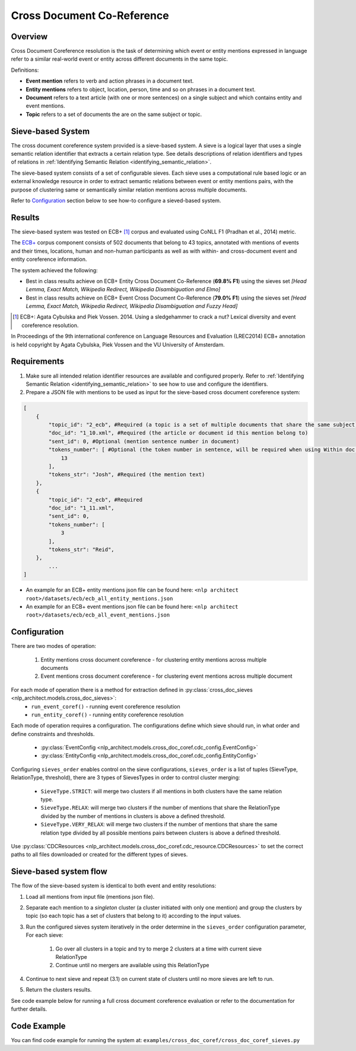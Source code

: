 .. ---------------------------------------------------------------------------
.. Copyright 2017-2018 Intel Corporation
..
.. Licensed under the Apache License, Version 2.0 (the "License");
.. you may not use this file except in compliance with the License.
.. You may obtain a copy of the License at
..
..      http://www.apache.org/licenses/LICENSE-2.0
..
.. Unless required by applicable law or agreed to in writing, software
.. distributed under the License is distributed on an "AS IS" BASIS,
.. WITHOUT WARRANTIES OR CONDITIONS OF ANY KIND, either express or implied.
.. See the License for the specific language governing permissions and
.. limitations under the License.
.. ---------------------------------------------------------------------------

Cross Document Co-Reference
###########################

Overview
========

Cross Document Coreference resolution is the task of determining which event or entity mentions expressed in language refer to a similar real-world event or entity across different documents in the same topic.

Definitions:

* **Event mention** refers to verb and action phrases in a document text.
* **Entity mentions** refers to object, location, person, time and so on phrases in a document text.
* **Document** refers to a text article (with one or more sentences) on a single subject and which contains entity and event mentions.
* **Topic** refers to a set of documents the are on the same subject or topic.

Sieve-based System
==================
The cross document coreference system provided is a sieve-based system. A sieve is a logical layer that uses a single semantic relation identifier that extracts a certain relation type. See details descriptions of relation identifiers and types of relations in :ref:`Identifying Semantic Relation <identifying_semantic_relation>`.

The sieve-based system consists of a set of configurable sieves. Each sieve uses a computational rule based logic or an external knowledge resource in order to extract semantic relations between event or entity mentions pairs, with the purpose of clustering same or semantically similar relation mentions across multiple documents.

Refer to `Configuration`_ section below to see how-to configure a sieved-based system.

Results
=======
The sieve-based system was tested on ECB+ [1]_ corpus and evaluated using CoNLL F1 (Pradhan et al., 2014) metric.

The `ECB+ <http://www.newsreader-project.eu/results/data/the-ecb-corpus/>`_ corpus component consists of 502 documents that belong to 43 topics, annotated with mentions of events and their times, locations, human and non-human participants as well as with within- and cross-document event and entity coreference information.

The system achieved the following:

* Best in class results achieve on ECB+ Entity Cross Document Co-Reference (**69.8% F1**) using the sieves set *[Head Lemma, Exact Match, Wikipedia Redirect, Wikipedia Disambiguation and Elmo]*
* Best in class results achieve on ECB+ Event Cross Document Co-Reference (**79.0% F1**) using the sieves set *[Head Lemma, Exact Match, Wikipedia Redirect, Wikipedia Disambiguation and Fuzzy Head]*

.. [1] ECB+: Agata Cybulska and Piek Vossen. 2014. Using a sledgehammer to crack a nut? Lexical diversity and event coreference resolution.

In Proceedings of the 9th international conference on Language Resources and Evaluation (LREC2014)
ECB+ annotation is held copyright by Agata Cybulska, Piek Vossen and the VU University of Amsterdam.

Requirements
============
1. Make sure all intended relation identifier resources are available and configured properly. Refer to :ref:`Identifying Semantic Relation <identifying_semantic_relation>` to see how to use and configure the identifiers.
2. Prepare a JSON file with mentions to be used as input for the sieve-based cross document coreference system:

.. code-block:: JSON

    [
        {
            "topic_id": "2_ecb", #Required (a topic is a set of multiple documents that share the same subject)
            "doc_id": "1_10.xml", #Required (the article or document id this mention belong to)
            "sent_id": 0, #Optional (mention sentence number in document)
            "tokens_number": [ #Optional (the token number in sentence, will be required when using Within doc entities)
                13
            ],
            "tokens_str": "Josh", #Required (the mention text)
        },
        {
            "topic_id": "2_ecb", #Required
            "doc_id": "1_11.xml",
            "sent_id": 0,
            "tokens_number": [
                3
            ],
            "tokens_str": "Reid",
        },
            ...
    ]

* An example for an ECB+ entity mentions json file can be found here: ``<nlp architect root>/datasets/ecb/ecb_all_entity_mentions.json``
* An example for an ECB+ event mentions json file can be found here: ``<nlp architect root>/datasets/ecb/ecb_all_event_mentions.json``

Configuration
=============
There are two modes of operation:

    1) Entity mentions cross document coreference - for clustering entity mentions across multiple documents
    2) Event mentions cross document coreference - for clustering event mentions across multiple document


For each mode of operation there is a method for extraction defined in :py:class:`cross_doc_sieves <nlp_architect.models.cross_doc_sieves>`:
    - ``run_event_coref()`` - running event coreference resolution
    - ``run_entity_coref()`` - running entity coreference resolution

Each mode of operation requires a configuration. The configurations define which sieve should run, in what order and define constraints and thresholds.

    - :py:class:`EventConfig <nlp_architect.models.cross_doc_coref.cdc_config.EventConfig>`
    - :py:class:`EntityConfig <nlp_architect.models.cross_doc_coref.cdc_config.EntityConfig>`

Configuring ``sieves_order`` enables control on the sieve configurations, ``sieves_order`` is a list of tuples (SieveType, RelationType, threshold), there are 3 types of SievesTypes in order to control cluster merging:

        * ``SieveType.STRICT``: will merge two clusters if all mentions in both clusters have the same relation type.
        * ``SieveType.RELAX``: will merge two clusters if the number of mentions that share the RelationType divided by the number of mentions in clusters is above a defined threshold.
        * ``SieveType.VERY_RELAX``: will merge two clusters if the number of mentions that share the same relation type divided by all possible mentions pairs between clusters is above a defined threshold.

Use :py:class:`CDCResources <nlp_architect.models.cross_doc_coref.cdc_resource.CDCResources>` to set the correct paths to all files downloaded or created for the different types of sieves.


Sieve-based system flow
=======================
The flow of the sieve-based system is identical to both event and entity resolutions:

1) Load all mentions from input file (mentions json file).
2) Separate each mention to a *singleton* cluster (a cluster initiated with only one mention) and group the clusters by topic (so each topic has a set of clusters that belong to it) according to the input values.
3) Run the configured sieves system iteratively in the order determine in the ``sieves_order`` configuration parameter, For each sieve:

    1) Go over all clusters in a topic and try to merge 2 clusters at a time with current sieve RelationType
    2) Continue until no mergers are available using this RelationType

4) Continue to next sieve and repeat (3.1) on current state of clusters until no more sieves are left to run.
5) Return the clusters results.

See code example below for running a full cross document coreference evaluation or refer to the documentation for further details.

Code Example
============

You can find code example for running the system at: ``examples/cross_doc_coref/cross_doc_coref_sieves.py``
